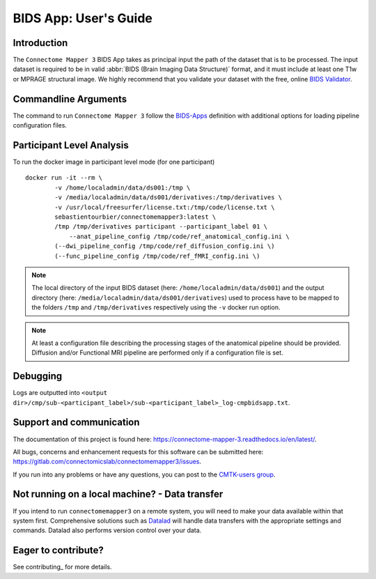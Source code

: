 *********************
BIDS App: User's Guide
*********************

Introduction
=============================

The ``Connectome Mapper 3`` BIDS App takes as principal input the path of the dataset
that is to be processed.
The input dataset is required to be in valid :abbr:`BIDS (Brain Imaging Data
Structure)` format, and it must include at least one T1w or MPRAGE structural image.
We highly recommend that you validate your dataset with the free, online
`BIDS Validator <http://bids-standard.github.io/bids-validator/>`_.

Commandline Arguments
=============================

The command to run ``Connectome Mapper 3`` follow the `BIDS-Apps
<https://github.com/BIDS-Apps>`_ definition with additional options for loading pipeline configuration files.

.. argparse::
		:ref: cmp.parser.get
		:prog: connectomemapper3



Participant Level Analysis
======================
To run the docker image in participant level mode (for one participant) ::

    docker run -it --rm \
            -v /home/localadmin/data/ds001:/tmp \
            -v /media/localadmin/data/ds001/derivatives:/tmp/derivatives \
            -v /usr/local/freesurfer/license.txt:/tmp/code/license.txt \
            sebastientourbier/connectomemapper3:latest \
            /tmp /tmp/derivatives participant --participant_label 01 \
          	--anat_pipeline_config /tmp/code/ref_anatomical_config.ini \
            (--dwi_pipeline_config /tmp/code/ref_diffusion_config.ini \)
            (--func_pipeline_config /tmp/code/ref_fMRI_config.ini \)


.. note:: The local directory of the input BIDS dataset (here: ``/home/localadmin/data/ds001``) and the output directory (here: ``/media/localadmin/data/ds001/derivatives``) used to process have to be mapped to the folders ``/tmp`` and ``/tmp/derivatives`` respectively using the ``-v`` docker run option.

.. note:: At least a configuration file describing the processing stages of the anatomical pipeline should be provided. Diffusion and/or Functional MRI pipeline are performed only if a configuration file is set.

Debugging
=========

Logs are outputted into
``<output dir>/cmp/sub-<participant_label>/sub-<participant_label>_log-cmpbidsapp.txt``.

Support and communication
=========================

The documentation of this project is found here: https://connectome-mapper-3.readthedocs.io/en/latest/.

All bugs, concerns and enhancement requests for this software can be submitted here:
https://gitlab.com/connectomicslab/connectomemapper3/issues.


If you run into any problems or have any questions, you can post to the `CMTK-users group <http://groups.google.com/group/cmtk-users>`_.


Not running on a local machine? - Data transfer
===============================================

If you intend to run ``connectomemapper3`` on a remote system, you will need to
make your data available within that system first. Comprehensive solutions such as `Datalad
<http://www.datalad.org/>`_ will handle data transfers with the appropriate
settings and commands. Datalad also performs version control over your data.

Eager to contribute?
===============================================

See contributing_ for more details.
